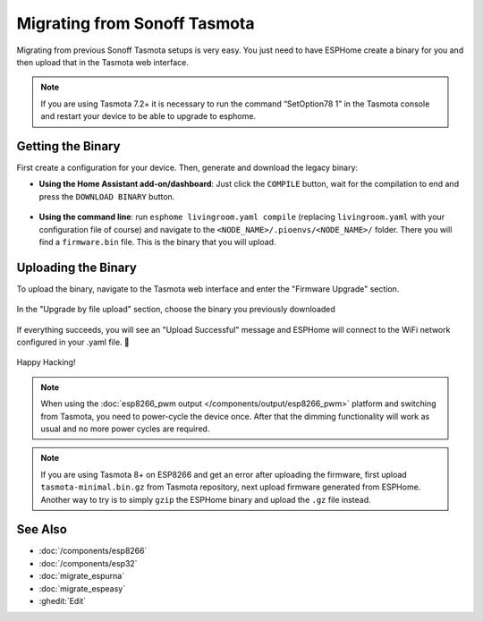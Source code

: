 Migrating from Sonoff Tasmota
=============================

.. seo::
    :description: Migration guide for installing ESPHome on ESPs running Sonoff Tasmota.
    :image: tasmota.svg

Migrating from previous Sonoff Tasmota setups is very easy. You just need to have
ESPHome create a binary for you and then upload that in the Tasmota web interface.

.. note::

    If you are using Tasmota 7.2+ it is necessary to run the command “SetOption78 1” in the Tasmota console and restart your device to be able to upgrade to esphome.

Getting the Binary
------------------

First create a configuration for your device. Then, generate and download the legacy binary:

- **Using the Home Assistant add-on/dashboard**: Just click the ``COMPILE``
  button, wait for the compilation to end and press the ``DOWNLOAD BINARY``
  button.

  .. figure:: images/download_binary.png

- **Using the command line**: run ``esphome livingroom.yaml compile`` (replacing
  ``livingroom.yaml`` with your configuration file of course) and navigate to the
  ``<NODE_NAME>/.pioenvs/<NODE_NAME>/`` folder. There you will find a ``firmware.bin`` file.
  This is the binary that you will upload.

Uploading the Binary
--------------------

To upload the binary, navigate to the Tasmota web interface and enter the
"Firmware Upgrade" section.

.. figure:: images/tasmota_main.png
    :align: center
    :width: 60.0%

In the "Upgrade by file upload" section, choose the binary you previously downloaded

.. figure:: images/tasmota_ota.png
    :align: center
    :width: 60.0%

If everything succeeds, you will see an "Upload Successful" message and ESPHome
will connect to the WiFi network configured in your .yaml file. 🎉

.. figure:: images/tasmota_upload.png
    :align: center
    :width: 60.0%

Happy Hacking!

.. note::

    When using the :doc:`esp8266_pwm output </components/output/esp8266_pwm>` platform and
    switching from Tasmota, you need to power-cycle the device once. After that
    the dimming functionality will work as usual and no more power cycles are required.


.. note::

    If you are using Tasmota 8+ on ESP8266 and get an error after uploading the firmware, first upload ``tasmota-minimal.bin.gz`` from Tasmota repository, next upload firmware generated from ESPHome. Another way to try is to simply ``gzip`` the ESPHome binary and upload the ``.gz`` file instead.

See Also
--------

- :doc:`/components/esp8266`
- :doc:`/components/esp32`
- :doc:`migrate_espurna`
- :doc:`migrate_espeasy`
- :ghedit:`Edit`
